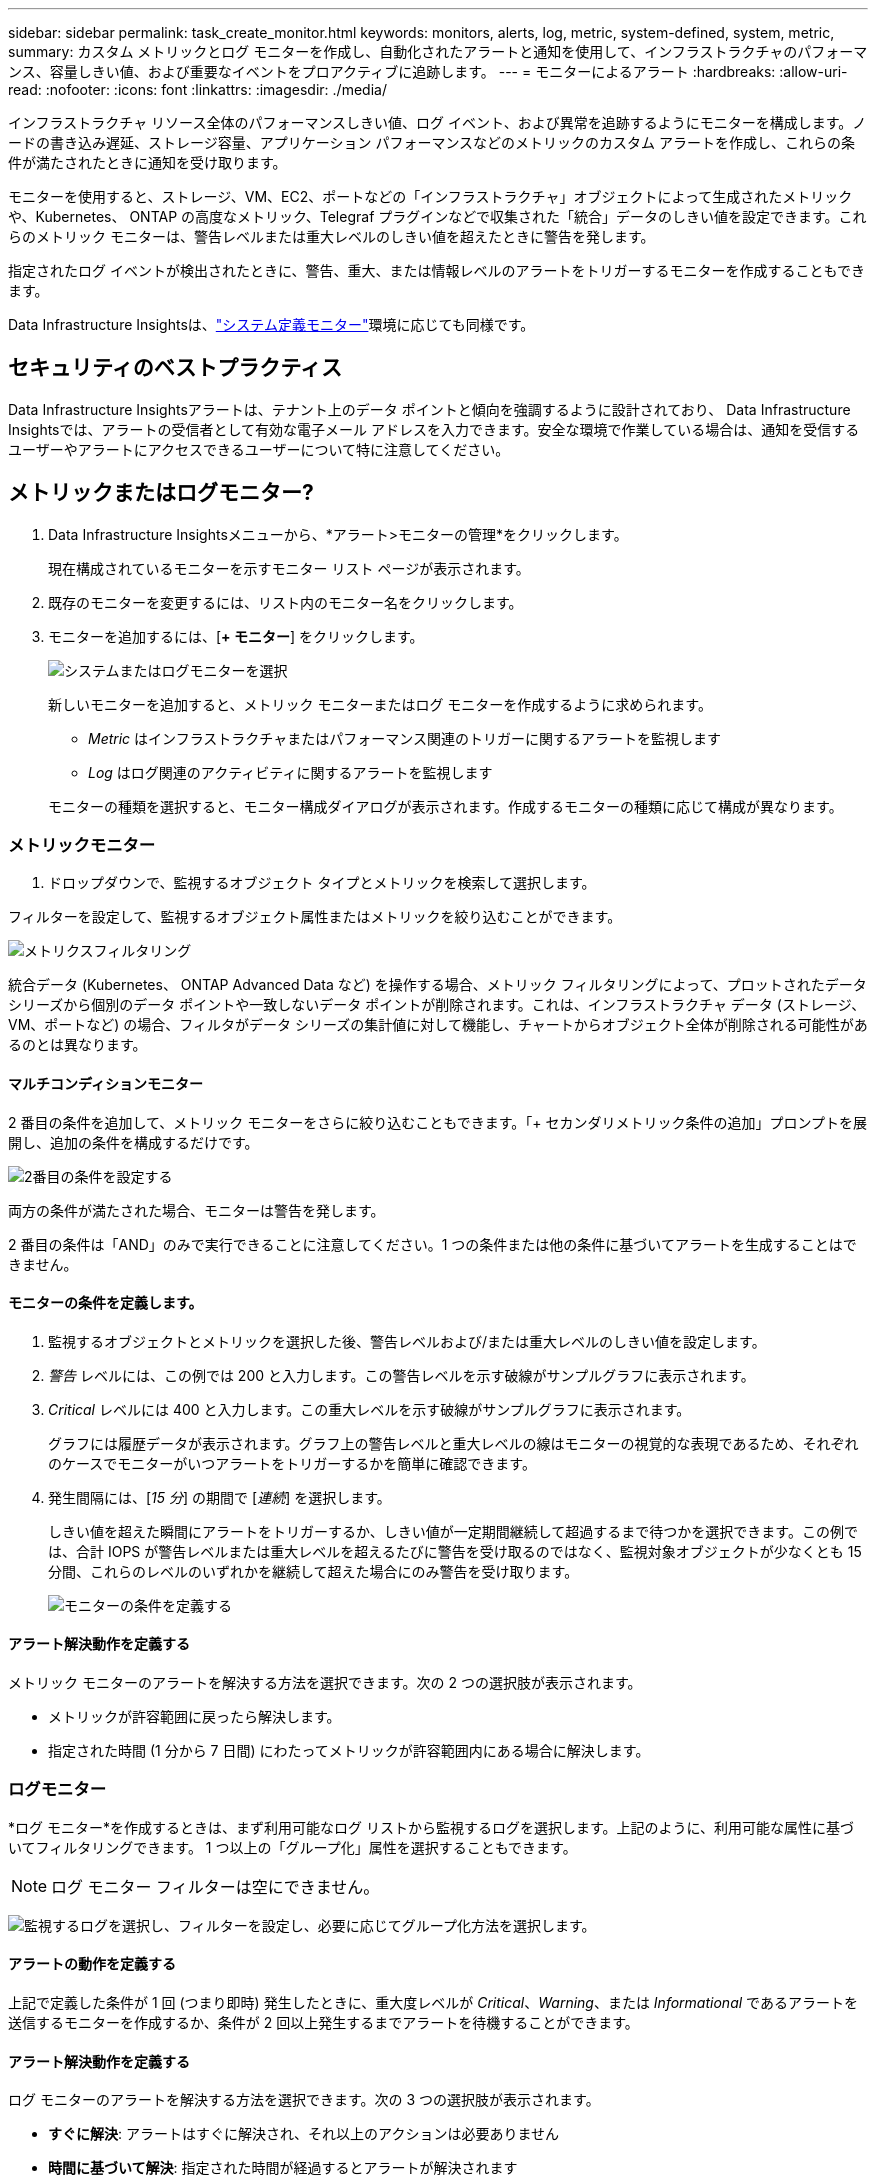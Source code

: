 ---
sidebar: sidebar 
permalink: task_create_monitor.html 
keywords: monitors, alerts, log, metric, system-defined, system, metric, 
summary: カスタム メトリックとログ モニターを作成し、自動化されたアラートと通知を使用して、インフラストラクチャのパフォーマンス、容量しきい値、および重要なイベントをプロアクティブに追跡します。 
---
= モニターによるアラート
:hardbreaks:
:allow-uri-read: 
:nofooter: 
:icons: font
:linkattrs: 
:imagesdir: ./media/


[role="lead"]
インフラストラクチャ リソース全体のパフォーマンスしきい値、ログ イベント、および異常を追跡するようにモニターを構成します。ノードの書き込み遅延、ストレージ容量、アプリケーション パフォーマンスなどのメトリックのカスタム アラートを作成し、これらの条件が満たされたときに通知を受け取ります。

モニターを使用すると、ストレージ、VM、EC2、ポートなどの「インフラストラクチャ」オブジェクトによって生成されたメトリックや、Kubernetes、 ONTAP の高度なメトリック、Telegraf プラグインなどで収集された「統合」データのしきい値を設定できます。これらのメトリック モニターは、警告レベルまたは重大レベルのしきい値を超えたときに警告を発します。

指定されたログ イベントが検出されたときに、警告、重大、または情報レベルのアラートをトリガーするモニターを作成することもできます。

Data Infrastructure Insightsは、link:task_system_monitors.html["システム定義モニター"]環境に応じても同様です。



== セキュリティのベストプラクティス

Data Infrastructure Insightsアラートは、テナント上のデータ ポイントと傾向を強調するように設計されており、 Data Infrastructure Insightsでは、アラートの受信者として有効な電子メール アドレスを入力できます。安全な環境で作業している場合は、通知を受信するユーザーやアラートにアクセスできるユーザーについて特に注意してください。



== メトリックまたはログモニター?

. Data Infrastructure Insightsメニューから、*アラート>モニターの管理*をクリックします。
+
現在構成されているモニターを示すモニター リスト ページが表示されます。

. 既存のモニターを変更するには、リスト内のモニター名をクリックします。
. モニターを追加するには、[*+ モニター*] をクリックします。
+
image:Monitor_log_or_metric.png["システムまたはログモニターを選択"]

+
新しいモニターを追加すると、メトリック モニターまたはログ モニターを作成するように求められます。

+
** _Metric_ はインフラストラクチャまたはパフォーマンス関連のトリガーに関するアラートを監視します
** _Log_ はログ関連のアクティビティに関するアラートを監視します


+
モニターの種類を選択すると、モニター構成ダイアログが表示されます。作成するモニターの種類に応じて構成が異なります。





=== メトリックモニター

. ドロップダウンで、監視するオブジェクト タイプとメトリックを検索して選択します。


フィルターを設定して、監視するオブジェクト属性またはメトリックを絞り込むことができます。

image:MonitorMetricFilter.png["メトリクスフィルタリング"]

統合データ (Kubernetes、 ONTAP Advanced Data など) を操作する場合、メトリック フィルタリングによって、プロットされたデータ シリーズから個別のデータ ポイントや一致しないデータ ポイントが削除されます。これは、インフラストラクチャ データ (ストレージ、VM、ポートなど) の場合、フィルタがデータ シリーズの集計値に対して機能し、チャートからオブジェクト全体が削除される可能性があるのとは異なります。



==== マルチコンディションモニター

2 番目の条件を追加して、メトリック モニターをさらに絞り込むこともできます。「+ セカンダリメトリック条件の追加」プロンプトを展開し、追加の条件を構成するだけです。

image:multi-condition_monitor_second_condition.png["2番目の条件を設定する"]

両方の条件が満たされた場合、モニターは警告を発します。

2 番目の条件は「AND」のみで実行できることに注意してください。1 つの条件または他の条件に基づいてアラートを生成することはできません。



==== モニターの条件を定義します。

. 監視するオブジェクトとメトリックを選択した後、警告レベルおよび/または重大レベルのしきい値を設定します。
. _警告_ レベルには、この例では 200 と入力します。この警告レベルを示す破線がサンプルグラフに表示されます。
. _Critical_ レベルには 400 と入力します。この重大レベルを示す破線がサンプルグラフに表示されます。
+
グラフには履歴データが表示されます。グラフ上の警告レベルと重大レベルの線はモニターの視覚的な表現であるため、それぞれのケースでモニターがいつアラートをトリガーするかを簡単に確認できます。

. 発生間隔には、[_15 分_] の期間で [_連続_] を選択します。
+
しきい値を超えた瞬間にアラートをトリガーするか、しきい値が一定期間継続して超過するまで待つかを選択できます。この例では、合計 IOPS が警告レベルまたは重大レベルを超えるたびに警告を受け取るのではなく、監視対象オブジェクトが少なくとも 15 分間、これらのレベルのいずれかを継続して超えた場合にのみ警告を受け取ります。

+
image:Monitor_metric_conditions.png["モニターの条件を定義する"]





==== アラート解決動作を定義する

メトリック モニターのアラートを解決する方法を選択できます。次の 2 つの選択肢が表示されます。

* メトリックが許容範囲に戻ったら解決します。
* 指定された時間 (1 分から 7 日間) にわたってメトリックが許容範囲内にある場合に解決します。




=== ログモニター

*ログ モニター*を作成するときは、まず利用可能なログ リストから監視するログを選択します。上記のように、利用可能な属性に基づいてフィルタリングできます。  1 つ以上の「グループ化」属性を選択することもできます。


NOTE: ログ モニター フィルターは空にできません。

image:Monitor_Group_By_Example.png["監視するログを選択し、フィルターを設定し、必要に応じてグループ化方法を選択します。"]



==== アラートの動作を定義する

上記で定義した条件が 1 回 (つまり即時) 発生したときに、重大度レベルが _Critical_、_Warning_、または _Informational_ であるアラートを送信するモニターを作成するか、条件が 2 回以上発生するまでアラートを待機することができます。



==== アラート解決動作を定義する

ログ モニターのアラートを解決する方法を選択できます。次の 3 つの選択肢が表示されます。

* *すぐに解決*: アラートはすぐに解決され、それ以上のアクションは必要ありません
* *時間に基づいて解決*: 指定された時間が経過するとアラートが解決されます
* *ログ エントリに基づいて解決*: 後続のログ アクティビティが発生すると、アラートが解決されます。たとえば、オブジェクトが「使用可能」としてログに記録される場合などです。


image:Monitor_log_monitor_resolution.png["アラート解決"]



=== 異常検出モニター

. ドロップダウンで、監視するオブジェクト タイプとメトリックを検索して選択します。


フィルターを設定して、監視するオブジェクト属性またはメトリックを絞り込むことができます。

image:AnomalyDetectionMonitorMetricChoosing.png["異常検出のためのメトリクスフィルタリング"]



==== モニターの条件を定義します。

. 監視するオブジェクトとメトリックを選択したら、異常が検出される条件を設定します。
+
** 選択したメトリックが予測された境界を*上回った*場合、*その境界を下回った*場合、または境界を*上回ったか下回った*場合に異常を検出するかどうかを選択します。
** 検出の*感度*を設定します。  *低* (検出される異常が少ない)、*中*、または *高* (検出される異常が多い)。
** アラートを*警告*または*重大*に設定します。
** 必要に応じて、選択したメトリックが設定したしきい値を下回っている場合に異常を無視して、ノイズを減らすこともできます。




image:AnomalyDetectionMonitorDefineConditions.png["異常検出をトリガーする条件の定義"]



=== 通知の種類と受信者を選択する

[チーム通知の設定] セクションでは、電子メールまたは Webhook のどちらでチームに通知するかを選択できます。

image:Webhook_Choose_Monitor_Notification.png["アラート方法を選択"]

*電子メールによるアラート:*

アラート通知の電子メール受信者を指定します。必要に応じて、警告または重大なアラートに異なる受信者を選択できます。

image:email_monitor_alerts.png["メールアラート受信者"]

*Webhook経由のアラート:*

アラート通知用の Webhook を指定します。必要に応じて、警告または重大なアラートに異なる Webhook を選択できます。

image:Webhook_Monitor_Notifications.png["Webhookアラート"]


NOTE: ONTAPデータ コレクターの通知は、クラスタ/データ コレクターに関連する特定のモニター通知よりも優先されます。データ コレクター自体に設定した受信者リストには、データ コレクターのアラートが送信されます。アクティブなデータ コレクター アラートがない場合、モニターによって生成されたアラートが特定のモニター受信者に送信されます。



=== 是正措置または追加情報の設定

*アラートの説明を追加*セクションに入力することで、オプションの説明や追加の洞察や是正アクションを追加できます。説明は最大 1024 文字まで入力でき、アラートとともに送信されます。洞察/是正措置フィールドは最大 67,000 文字まで入力でき、アラート ランディング ページの概要セクションに表示されます。

これらのフィールドでは、アラートを修正または対処するためのメモ、リンク、または手順を入力できます。

任意のオブジェクト属性 (たとえば、ストレージ名) をアラートの説明にパラメータとして追加できます。たとえば、「ボリューム: _%%relatedObject.volume.name%%_、ストレージ: _%%relatedObject.storage.name%%_ の待機時間が長い」のような説明で、ボリューム名とストレージ名のパラメータを設定できます。

image:Monitors_Alert_Description.png["アラートの是正措置と説明"]



=== モニターを保存する

. 必要に応じて、モニターの説明を追加できます。
. モニターにわかりやすい名前を付けて、[*保存*] をクリックします。
+
新しいモニターがアクティブなモニターのリストに追加されます。





== モニターリスト

モニター ページには、現在構成されているモニターが一覧表示され、次の情報が表示されます。

* モニター名
* ステータス
* 監視対象のオブジェクト/メトリック
* モニターの条件


モニターの右側にあるメニューをクリックし、「一時停止」を選択すると、オブジェクト タイプの監視を一時的に一時停止できます。監視を再開する準備ができたら、[*再開*] をクリックします。

メニューから*複製*を選択すると、モニターをコピーできます。その後、新しいモニターを変更し、オブジェクト/メトリック、フィルター、条件、電子メールの受信者などを変更できます。

モニターが不要になった場合は、メニューから*削除*を選択して削除できます。



== モニターグループ

グループ化すると、関連するモニターを表示および管理できます。たとえば、テナント上のストレージ専用のモニター グループを作成したり、特定の受信者リストに関連するモニターを作成したりできます。

image:Monitors_GroupList.png["モニターのグループ化"]

次のモニター グループが表示されます。グループに含まれるモニターの数は、グループ名の横に表示されます。

* *すべてのモニター* にはすべてのモニターが一覧表示されます。
* *カスタム モニター* には、ユーザーが作成したすべてのモニターが一覧表示されます。
* *一時停止中のモニター* には、Data Infrastructure Insightsによって一時停止されているシステム モニターが一覧表示されます。
* Data Infrastructure Insightsには、システム監視グループもいくつか表示されます。これには、link:task_system_monitors.html["システム定義モニター"] ONTAPインフラストラクチャおよびワークロード モニターなど。



NOTE: カスタム モニターは、一時停止、再開、削除、または別のグループに移動できます。システム定義のモニターは一時停止および再開できますが、削除または移動することはできません。



=== サスペンドモニター

このグループは、Data Infrastructure Insights が1 つ以上のモニターを一時停止している場合にのみ表示されます。過剰なアラートや継続的なアラートが生成されている場合、モニターは一時停止されることがあります。モニターがカスタム モニターの場合は、継続的なアラートを防止するために条件を変更してから、モニターを再開します。一時停止の原因となった問題が解決されると、モニターは一時停止中のモニター グループから削除されます。



=== システム定義モニター

モニターに必要なデバイスやログの可用性が環境に含まれている限り、これらのグループには、 Data Infrastructure Insightsによって提供されるモニターが表示されます。

システム定義のモニターは、変更したり、別のグループに移動したり、削除したりすることはできません。ただし、システム モニターを複製し、その複製を変更または移動することはできます。

システム モニターには、 ONTAPインフラストラクチャ (ストレージ、ボリュームなど) やワークロード (ログ モニターなど)、その他のグループのモニターが含まれる場合があります。  NetAppは顧客のニーズと製品の機能を継続的に評価しており、必要に応じてシステム モニターとグループを更新または追加します。



=== カスタムモニターグループ

ニーズに応じて、モニターを含む独自のグループを作成できます。たとえば、ストレージ関連のすべてのモニターのグループが必要な場合があります。

新しいカスタム モニター グループを作成するには、[*"+" 新しいモニター グループの作成*] ボタンをクリックします。グループの名前を入力し、「*グループの作成*」をクリックします。その名前で空のグループが作成されます。

グループにモニターを追加するには、[_すべてのモニター_] グループ (推奨) に移動し、次のいずれかを実行します。

* 単一のモニターを追加するには、モニターの右側にあるメニューをクリックし、[グループに追加] を選択します。モニターを追加するグループを選択します。
* モニター名をクリックしてモニターの編集ビューを開き、[モニター グループに関連付ける] セクションでグループを選択します。
+
image:Monitors_AssociateToGroup.png["グループに関連付ける"]



グループをクリックし、メニューから [グループから削除] を選択して、モニターを削除します。 _すべてのモニター_ または _カスタム モニター_ グループからモニターを削除することはできません。これらのグループからモニターを削除するには、モニター自体を削除する必要があります。


NOTE: グループからモニターを削除しても、Data Infrastructure Insightsからモニターは削除されません。モニターを完全に削除するには、モニターを選択し、[削除] をクリックします。これにより、そのアイテムは所属していたグループからも削除され、どのユーザーも利用できなくなります。

同様に、[グループに移動] を選択して、モニターを別のグループに移動することもできます。

グループ内のすべてのモニターを一度に一時停止または再開するには、グループのメニューを選択し、[一時停止] または [再開] をクリックします。

グループの名前を変更したり、グループを削除したりする場合にも、同じメニューを使用します。グループを削除しても、 Data Infrastructure Insightsからモニターは削除されません。モニターは引き続き [すべてのモニター] で利用できます。

image:Monitors_PauseGroup.png["グループを一時停止する"]



== システム定義モニター

Data Infrastructure Insights には、メトリックとログの両方に対するシステム定義のモニターが多数含まれています。利用可能なシステム モニターは、テナントに存在するデータ コレクターによって異なります。そのため、データ コレクターが追加されたり、その構成が変更されたりすると、 Data Infrastructure Insightsで使用できるモニターが変わる可能性があります。

表示link:task_system_monitors.html["システム定義モニター"]Data Infrastructure Insightsに含まれるモニターの説明ページ。



=== 詳細情報

* link:task_view_and_manage_alerts.html["アラートの表示と消去"]

